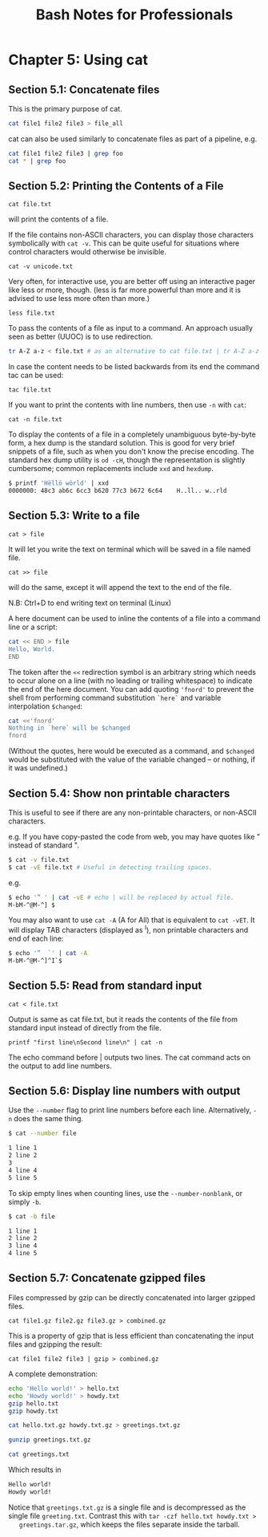 #+STARTUP: showeverything
#+title: Bash Notes for Professionals

* Chapter 5: Using cat

** Section 5.1: Concatenate files

   This is the primary purpose of cat.

#+begin_src bash
  cat file1 file2 file3 > file_all
#+end_src
   
   cat can also be used similarly to concatenate files as part of a pipeline, e.g.

#+begin_src bash
  cat file1 file2 file3 | grep foo
  cat * | grep foo
#+end_src
   
** Section 5.2: Printing the Contents of a File

   ~cat file.txt~

   will print the contents of a file.

   If the file contains non-ASCII characters, you can display those characters
   symbolically with ~cat -v~. This can be quite useful for situations where
   control characters would otherwise be invisible.

   ~cat -v unicode.txt~

   Very often, for interactive use, you are better off using an interactive pager
   like less or more, though. (less is far more powerful than more and it is
   advised to use less more often than more.)

   ~less file.txt~

   To pass the contents of a file as input to a command. An approach usually seen
   as better (UUOC) is to use redirection.

#+begin_src bash
  tr A-Z a-z < file.txt # as an alternative to cat file.txt | tr A-Z a-z
#+end_src

   In case the content needs to be listed backwards from its end the command tac
   can be used:

   ~tac file.txt~

   If you want to print the contents with line numbers, then use ~-n~ with ~cat~:

   ~cat -n file.txt~

   To display the contents of a file in a completely unambiguous byte-by-byte
   form, a hex dump is the standard solution. This is good for very brief
   snippets of a file, such as when you don't know the precise encoding. The
   standard hex dump utility is ~od -cH~, though the representation is slightly
   cumbersome; common replacements include ~xxd~ and ~hexdump~.

#+begin_src bash
  $ printf 'Hëllö wörld' | xxd
  0000000: 48c3 ab6c 6cc3 b620 77c3 b672 6c64    H..ll.. w..rld
#+end_src

** Section 5.3: Write to a file

   ~cat > file~

   It will let you write the text on terminal which will be saved in a file named
   file.

   ~cat >> file~

   will do the same, except it will append the text to the end of the file.

   N.B: Ctrl+D to end writing text on terminal (Linux)

   A here document can be used to inline the contents of a file into a command
   line or a script:

#+begin_src bash
  cat << END > file
  Hello, World.
  END
#+end_src

   The token after the ~<<~ redirection symbol is an arbitrary string which needs
   to occur alone on a line (with no leading or trailing whitespace) to
   indicate the end of the here document. You can add quoting ~'fnord'~ to prevent the
   shell from performing command substitution ~`here`~ and variable interpolation ~$changed~:

#+begin_src bash
  cat <<'fnord'
  Nothing in `here` will be $changed
  fnord
#+end_src

   (Without the quotes, here would be executed as a command, and ~$changed~ would
   be substituted with the value of the variable changed -- or nothing, if it
   was undefined.)

** Section 5.4: Show non printable characters

   This is useful to see if there are any non-printable characters, or non-ASCII
   characters.

   e.g. If you have copy-pasted the code from web, you may have quotes like ”
   instead of standard ".

#+begin_src bash
  $ cat -v file.txt
  $ cat -vE file.txt # Useful in detecting trailing spaces.
#+end_src

e.g.

#+begin_src bash
  $ echo '” ' | cat -vE # echo | will be replaced by actual file.
  M-bM-^@M-^] $
#+end_src

   You may also want to use ~cat -A~ (A for All) that is equivalent to ~cat -vET~.
   It will display TAB characters (displayed as ^I), non printable characters
   and end of each line:

#+begin_src bash
  $ echo '”  `' | cat -A
  M-bM-^@M-^]^I`$
#+end_src

** Section 5.5: Read from standard input

   ~cat < file.txt~

   Output is same as cat file.txt, but it reads the contents of the file from
   standard input instead of directly from the file.

   ~printf "first line\nSecond line\n" | cat -n~

   The echo command before | outputs two lines. The cat command acts on the
   output to add line numbers.

** Section 5.6: Display line numbers with output

   Use the ~--number~ flag to print line numbers before each line. Alternatively,
   ~-n~ does the same thing.

#+begin_src bash
  $ cat --number file

  1 line 1
  2 line 2
  3
  4 line 4
  5 line 5
#+end_src

    To skip empty lines when counting lines, use the ~--number-nonblank~, or
    simply ~-b~.

#+begin_src bash
  $ cat -b file

  1 line 1
  2 line 2
  3 line 4
  4 line 5
#+end_src

** Section 5.7: Concatenate gzipped files

   Files compressed by gzip can be directly concatenated into larger gzipped
   files.

   ~cat file1.gz file2.gz file3.gz > combined.gz~

   This is a property of gzip that is less efficient than concatenating the input
   files and gzipping the result:

   ~cat file1 file2 file3 | gzip > combined.gz~

   A complete demonstration:

#+begin_src bash
  echo 'Hello world!' > hello.txt
  echo 'Howdy world!' > howdy.txt
  gzip hello.txt
  gzip howdy.txt

  cat hello.txt.gz howdy.txt.gz > greetings.txt.gz

  gunzip greetings.txt.gz

  cat greetings.txt
#+end_src

   Which results in

#+begin_src bash
  Hello world!
  Howdy world!
#+end_src

   Notice that ~greetings.txt.gz~ is a single file and is decompressed as the
   single file ~greeting.txt~. Contrast this with ~tar -czf hello.txt howdy.txt >
   greetings.tar.gz~, which keeps the files separate inside the tarball.
